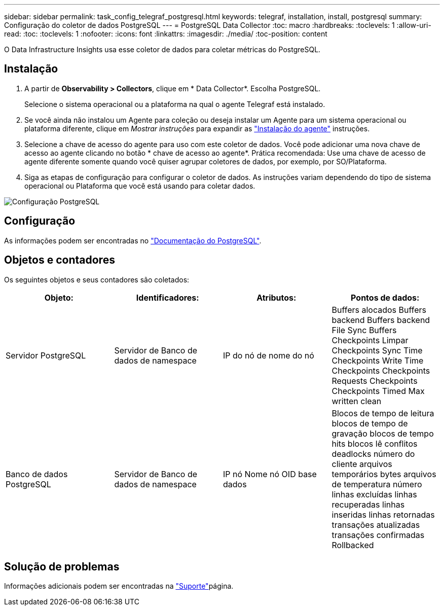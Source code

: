---
sidebar: sidebar 
permalink: task_config_telegraf_postgresql.html 
keywords: telegraf, installation, install, postgresql 
summary: Configuração do coletor de dados PostgreSQL 
---
= PostgreSQL Data Collector
:toc: macro
:hardbreaks:
:toclevels: 1
:allow-uri-read: 
:toc: 
:toclevels: 1
:nofooter: 
:icons: font
:linkattrs: 
:imagesdir: ./media/
:toc-position: content


[role="lead"]
O Data Infrastructure Insights usa esse coletor de dados para coletar métricas do PostgreSQL.



== Instalação

. A partir de *Observability > Collectors*, clique em * Data Collector*. Escolha PostgreSQL.
+
Selecione o sistema operacional ou a plataforma na qual o agente Telegraf está instalado.

. Se você ainda não instalou um Agente para coleção ou deseja instalar um Agente para um sistema operacional ou plataforma diferente, clique em _Mostrar instruções_ para expandir as link:task_config_telegraf_agent.html["Instalação do agente"] instruções.
. Selecione a chave de acesso do agente para uso com este coletor de dados. Você pode adicionar uma nova chave de acesso ao agente clicando no botão * chave de acesso ao agente*. Prática recomendada: Use uma chave de acesso de agente diferente somente quando você quiser agrupar coletores de dados, por exemplo, por SO/Plataforma.
. Siga as etapas de configuração para configurar o coletor de dados. As instruções variam dependendo do tipo de sistema operacional ou Plataforma que você está usando para coletar dados.


image:PostgreSQLDCConfigLinux.png["Configuração PostgreSQL"]



== Configuração

As informações podem ser encontradas no link:https://www.postgresql.org/docs/["Documentação do PostgreSQL"].



== Objetos e contadores

Os seguintes objetos e seus contadores são coletados:

[cols="<.<,<.<,<.<,<.<"]
|===
| Objeto: | Identificadores: | Atributos: | Pontos de dados: 


| Servidor PostgreSQL | Servidor de Banco de dados de namespace | IP do nó de nome do nó | Buffers alocados Buffers backend Buffers backend File Sync Buffers Checkpoints Limpar Checkpoints Sync Time Checkpoints Write Time Checkpoints Checkpoints Requests Checkpoints Checkpoints Timed Max written clean 


| Banco de dados PostgreSQL | Servidor de Banco de dados de namespace | IP nó Nome nó OID base dados | Blocos de tempo de leitura blocos de tempo de gravação blocos de tempo hits blocos lê conflitos deadlocks número do cliente arquivos temporários bytes arquivos de temperatura número linhas excluídas linhas recuperadas linhas inseridas linhas retornadas transações atualizadas transações confirmadas Rollbacked 
|===


== Solução de problemas

Informações adicionais podem ser encontradas na link:concept_requesting_support.html["Suporte"]página.
